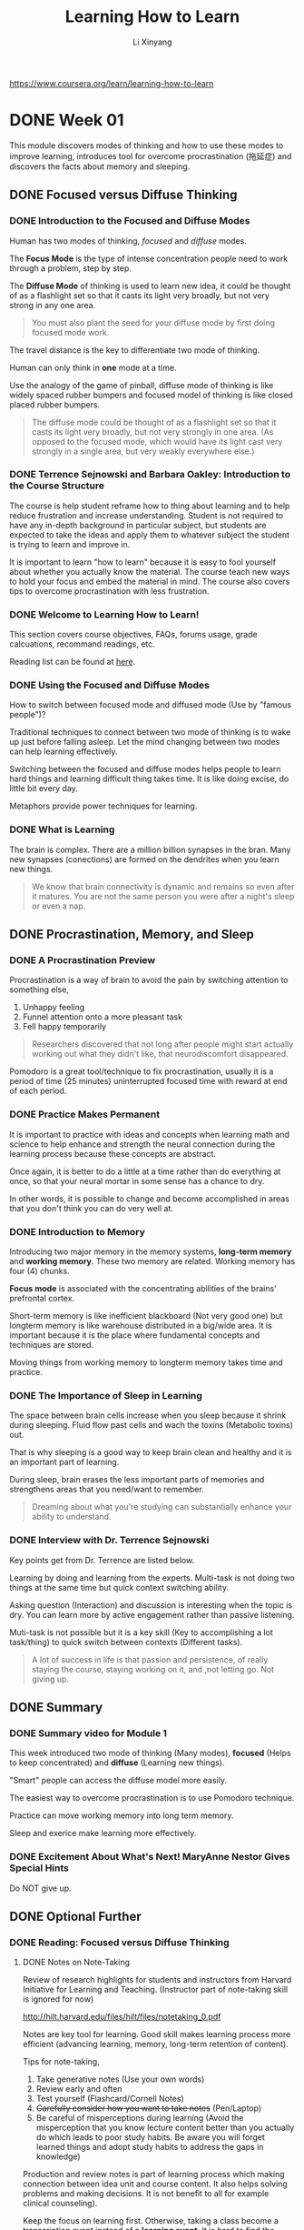 # -*- mode: Org; org-download-image-dir: "./imgs/"; -*-

#+HTML_HEAD: <link rel="stylesheet" type="text/css" href="../../assets/css/style.css"/>
#+HTML_HEAD: <link rel="stylesheet" type="text/css" href="https://cdnjs.cloudflare.com/ajax/libs/highlight.js/9.3.0/styles/default.min.css"/>
#+HTML_HEAD: <script src="https://cdnjs.cloudflare.com/ajax/libs/jquery/2.1.3/jquery.min.js"></script>
#+HTML_HEAD: <script src="https://cdnjs.cloudflare.com/ajax/libs/highlight.js/9.3.0/highlight.min.js"></script>
#+HTML_HEAD: <script src="https://cdnjs.cloudflare.com/ajax/libs/highlight.js/9.3.0/languages/lisp.min.js"></script>
#+HTML_HEAD: <script>hljs.initHighlightingOnLoad();</script>
#+HTML_HEAD: <script src="https://cdnjs.cloudflare.com/ajax/libs/jquery.lazyload/1.9.1/jquery.lazyload.js"></script>
#+HTML_HEAD: <script src="../../assets/js/hl_toc.js"></script>
#+HTML_HEAD: <meta name="viewport" content="width=device-width, initial-scale=1">

#+AUTHOR: Li Xinyang
#+CREATOR: Li Xinyang
#+TITLE: Learning How to Learn
#+EMAIL: mail@li-xinyang.com

https://www.coursera.org/learn/learning-how-to-learn

* DONE Week 01
  CLOSED: [2016-11-12 Sat 18:38]

This module discovers modes of thinking and how to use these modes to improve learning, introduces tool for overcome procrastination (拖延症) and discovers the facts about memory and sleeping.

** DONE Focused versus Diffuse Thinking
   CLOSED: [2016-11-14 Mon 11:20]
*** DONE Introduction to the Focused and Diffuse Modes
    CLOSED: [2016-11-14 Mon 11:20]
Human has two modes of thinking, /focused/ and /diffuse/ modes.

The *Focus Mode* is the type of intense concentration people need to work through a problem, step by step. 

The *Diffuse Mode* of thinking is used to learn new idea, it could be thought of as a flashlight set so that it casts its light very broadly, but not very strong in any one area.

#+BEGIN_QUOTE
   You must also plant the seed for your diffuse mode by first doing focused mode work.
#+END_QUOTE

The travel distance is the key to differentiate two mode of thinking.

Human can only think in *one* mode at a time.

#+DOWNLOADED: .//Users/li-xinyang/Desktop/Week 01.qvnote/resources/9DBCC2FFE1EFCFC1F9A6171FBCF43E67.png @ 2016-11-11 07:50:41
[[https://cs-challenge.s3-ap-southeast-1.amazonaws.com/14be64ae3f35ef6516056af66a666a57fdca78a6.png]]

Use the analogy of the game of pinball, diffuse mode of thinking is like widely spaced rubber bumpers and focused model of thinking is like closed placed rubber bumpers.

#+BEGIN_QUOTE
The diffuse mode could be thought of as a flashlight set so that it casts its light very broadly, but not very strongly in one area. (As opposed to the focused mode, which would have its light cast very strongly in a single area, but very weakly everywhere else.)
#+END_QUOTE

*** DONE Terrence Sejnowski and Barbara Oakley: Introduction to the Course Structure
    CLOSED: [2016-11-14 Mon 11:20]

The course is help student reframe how to thing about learning and to help reduce frustration and increase understanding. Student is not required to have any in-depth background in particular subject, but students are expected to take the ideas and apply them to whatever subject the student is trying to learn and improve in.

It is important to learn "how to learn" because it is easy to fool yourself about whether you actually know the material. The course teach new ways to hold your focus and embed the material in mind. The course also covers tips to overcome procrastination with less frustration.

*** DONE Welcome to Learning How to Learn!
    CLOSED: [2016-11-14 Mon 11:20]

This section covers course objectives, FAQs, forums usage, grade calcuations, recommand readings, etc.

Reading list can be found at [[https://www.coursera.org/learn/learning-how-to-learn/resources/BbyV4][here]].

*** DONE Using the Focused and Diffuse Modes
    CLOSED: [2016-11-14 Mon 11:25]

How to switch between focused mode and diffused mode (Use by "famous people")?

Traditional techniques to connect between two mode of thinking is to wake up just before falling asleep. Let the mind changing between two modes can help learning effectively.

Switching between the focused and diffuse modes helps people to learn hard things and learning difficult thing takes time. It is like doing excise, do little bit every day.

Metaphors provide power techniques for learning.

*** DONE What is Learning
    CLOSED: [2016-11-14 Mon 11:26]

The brain is complex. There are a million billion synapses in the bran. Many new synapses (conections) are formed on the dendrites when you learn new things.

 #+BEGIN_QUOTE
   We know that brain connectivity is dynamic and remains so even after it matures. You are not the same person you were after a night's sleep or even a nap.
 #+END_QUOTE

#+DOWNLOADED: .//Users/li-xinyang/Desktop/Week 01.qvnote/resources/DC046E786324D81D7F1A099A246F5309.png @ 2016-11-11 07:55:02
[[https://cs-challenge.s3-ap-southeast-1.amazonaws.com/174058ee5003f4b8a8a4ed7399387b45c76f2a06.png]]

** DONE Procrastination, Memory, and Sleep
   CLOSED: [2016-11-15 Tue 10:18]
*** DONE A Procrastination Preview
    CLOSED: [2016-11-15 Tue 09:41]
 Procrastination is a way of brain to avoid the pain by switching attention to something else,

 1. Unhappy feeling
 2. Funnel attention onto a more pleasant task
 3. Fell happy temporarily

#+DOWNLOADED: .//Users/li-xinyang/Desktop/Week 01.qvnote/resources/5E30DD64509BE637982468284F47966F.png @ 2016-11-11 07:55:25
[[https://cs-challenge.s3-ap-southeast-1.amazonaws.com/2a51fb217bb2d478cb94ba9fc7f0dbd4f5034b7c.png]]

 #+BEGIN_QUOTE
   Researchers discovered that not long after people might start actually working out what they didn't like, that neurodiscomfort disappeared.
 #+END_QUOTE

 Pomodoro is a great tool/technique to fix procrastination, usually it is a period of time (25 minutes) uninterrupted focused time with reward at end of each period.

*** DONE Practice Makes Permanent
    CLOSED: [2016-11-15 Tue 10:02]

 It is important to practice with ideas and concepts when learning math and science to help enhance and strength the neural connection during the learning process because these concepts are abstract.

#+DOWNLOADED: .//Users/li-xinyang/Desktop/Week 01.qvnote/resources/792DB923004EEC42D1400C12EF72D703.png @ 2016-11-11 07:55:57
[[https://cs-challenge.s3-ap-southeast-1.amazonaws.com/99d1729933ede6384b923ba877a1b0e00e2c7010.png]]

 Once again, it is better to do a little at a time rather than do everything at once, so that your neural mortar in some sense has a chance to dry.

#+DOWNLOADED: .//Users/li-xinyang/Desktop/Week 01.qvnote/resources/02F2ADFE6AC895161578D3E2209DADE5.png @ 2016-11-11 07:56:22
[[https://cs-challenge.s3-ap-southeast-1.amazonaws.com/f22279a88e6a3f0819c2c66444b1e2b3e65eb775.png]]

 In other words, it is possible to change and become accomplished in areas that you don't think you can do very well at.

*** DONE Introduction to Memory
    CLOSED: [2016-11-15 Tue 10:04]

 Introducing two major memory in the memory systems, *long-term memory* and *working memory*. These two memory are related. Working memory has four (4) chunks.

*Focus mode* is associated with the concentrating abilities of the brains' prefrontal cortex.

#+DOWNLOADED: .//Users/li-xinyang/Desktop/Week 01.qvnote/resources/131591AA3A98D35116B6AD61C587BFCD.png @ 2016-11-11 07:57:28
[[https://cs-challenge.s3-ap-southeast-1.amazonaws.com/ff5e827a1c3f15b5315161a430719ad8be5b27a6.png]]

 Short-term memory is like inefficient blackboard (Not very good one) but longterm memory is like warehouse distributed in a big/wide area. It is important because it is the place where fundamental concepts and techniques are stored.

 Moving things from working memory to longterm memory takes time and practice.

*** DONE The Importance of Sleep in Learning
    CLOSED: [2016-11-15 Tue 10:16]

The space between brain cells increase when you sleep because it shrink during sleeping. Fluid flow past cells and wach the toxins (Metabolic toxins) out.

That is why sleeping is a good way to keep brain clean and healthy and it is an important part of learning.

During sleep, brain erases the less important parts of memories and strengthens areas that you need/want to remember.

#+BEGIN_QUOTE
  Dreaming about what you're studying can substantially enhance your ability to understand.
#+END_QUOTE

*** DONE Interview with Dr. Terrence Sejnowski
    CLOSED: [2016-11-15 Tue 10:16]

Key points get from Dr. Terrence are listed below.

Learning by doing and learning from the experts. Multi-task is not doing two things at the same time but quick context switching ability.

Asking question (Interaction) and discussion is interesting when the topic is dry. You can learn more by active engagement rather than
passive listening.

Muti-task is not possible but it is a key skill (Key to accomplishing a lot task/thing) to quick switch between contexts (Different tasks).

#+BEGIN_QUOTE
  A lot of success in life is that passion and persistence, of really staying the course, staying working on it, and ,not letting go. Not giving up.
#+END_QUOTE

** DONE Summary
   CLOSED: [2016-11-15 Tue 10:17]
*** DONE Summary video for Module 1
    CLOSED: [2016-11-15 Tue 10:16]
This week introduced two mode of thinking (Many modes), *focused* (Helps to keep concentrated) and *diffuse* (Learning new things).

"Smart" people can access the diffuse model more easily. 

The easiest way to overcome procrastination is to use Pomodoro technique. 

Practice can move working memory into long term memory.

Sleep and exerice make learning more effectively.

*** DONE Excitement About What's Next! MaryAnne Nestor Gives Special Hints
    CLOSED: [2016-11-15 Tue 10:17]

Do NOT give up.

** DONE Optional Further 
   CLOSED: [2016-11-15 Tue 10:18]
*** DONE Reading: Focused versus Diffuse Thinking
    CLOSED: [2016-11-15 Tue 10:18]
**** DONE Notes on Note-Taking
     CLOSED: [2016-11-15 Tue 10:18]
Review of research highlights for students and instructors from Harvard Initiative for Learning and Teaching. (Instructor part of note-taking skill is ignored for now)

http://hilt.harvard.edu/files/hilt/files/notetaking_0.pdf

Notes are key tool for learning. Good skill makes learning process more efficient (advancing learning, memory, long-term retention of content).

Tips for note-taking,

1. Take generative notes (Use your own words)
2. Review early and often
3. Test yourself (Flashcard/Cornell Notes)
4. +Carefully consider how you want to take notes+ (Pen/Laptop)
5. Be careful of misperceptions during learning (Avoid the misperception that you know lecture content better than you actually do which leads to poor study habits. Be aware you will forget learned things and adopt study habits to address the gaps in knowledge)

Production and review notes is part of learning process which making connection between idea unit and course content. It also helps solving problems and making decisions. It is not benefit to all for example clinical counseling).

Keep the focus on learning first. Otherwise, taking a class become a transcription event instead of a *learning event*. It is hard to find the balance between production and learning. To solve the issue, one way is to write note in stenography/shorthand.

Note quality is hard to assess because it is self-produced records. However, researcher use number of idea units, key lecture points to assess the quality. (Some researcher argued that the highest quality/most effective notes are those that can be understood by someone unfamiliar with notes content)

*Optimal method of note-taking* is a to using a framework/organization and generative activities (Self testing) to facilitate the connections between ideas and making multiple times reviews.

Two note-taking styles, *linear* and *non-linear*. Cornell Notes format splits a note into different sections. Left side for the formal note, right side for the question, and bottom is the summary of the page. Cornell formats helps connect ideas, synthesize information and better apply knowledge to novel context.

#+BEGIN_QUOTE
Managing working memory is an essential component for effective note-taking.
#+END_QUOTE

*Optimal method for notes reviewing*, note reviewing is the largest benefits from note-taking. Self-testing using either flashcard or Cornell methods. Do it early and often is also another good habit to have.

*** DONE A Post About Anxiety, Depression and PTSD from a Learner in Learning How to Learn
    CLOSED: [2016-11-15 Tue 10:17]
     
A student talks about the usefulness of the course.

** DONE Optional Interviews
   CLOSED: [2016-11-15 Tue 10:18]
N/A
* DONE Week 02
  CLOSED: [2016-11-12 Sat 18:38]

Chunks, easily accessible information compact packages in the brain. This module teach how to form *chunk* and use it to enhance understanding/creativity. This module also covers illusions of competence in learning, the challenges of overlearning, and the advantages of interleaving.

** DONE Checking - The Essentials
   CLOSED: [2016-11-15 Tue 10:28]
*** DONE Introduction to Chunking
    CLOSED: [2016-11-15 Tue 10:23]
Introducing chunk, a compact package in our brain. How to create it and use it well. This module also covers the illusions of competence in learning, overleaning and interleaving.
*** DONE What is Chunk?
    CLOSED: [2016-11-15 Tue 10:23]
What is chunk?

#+BEGIN_QUOTE
Chunks are pieces of information, through bound together through meaning of use. A network of neurons that are used to firing together.
#+END_QUOTE

Brand new concepts can make less sense, but chunk make these small pieces of information more meaningful. Chunk helps to connect pieces through meaning and provides a big picture. (The logical whole, many connected chunks) Single piece of information without context does not provide much values.

#+DOWNLOADED: .//Users/li-xinyang/Desktop/Screen Shot 2016-11-11 at 10.56.06 PM.png @ 2016-11-11 22:56:15
[[https://cs-challenge.s3-ap-southeast-1.amazonaws.com/7f6678ecbe98d1aec98a6e18f015fc6e59dac1ff.png]]

Working memory can access other parts of brain when in focused mode. It is part of learning process. However, the brain work less efficient when under stress.

#+DOWNLOADED: .//Users/li-xinyang/Desktop/Screen Shot 2016-11-11 at 10.59.18 PM.png @ 2016-11-11 22:59:34
[[https://cs-challenge.s3-ap-southeast-1.amazonaws.com/8c1c1c1d3c5c21d2addf62c3546173bc21aaf432.png]]

Create conceptual chunks is the first step to learning anything, which unite scattered bits of information through meaning.

The concept of chunk can be apply to many fields, focus and practice helps to create chunks which helps brain run more efficiently. Any expertise is built little by little. The underlying details become passive when you master all the related chunks.

*** DONE How to Form a Chunk - Part 1
    CLOSED: [2016-11-15 Tue 10:24]

Form a chunk is about to find the pattern and to build larger chunk based on the mini chunk. (Like languages is learned bit by bit)

#+BEGIN_QUOTE
The best chunks are the ones that are so well ingrained, that you don't even have to consciously think about connecting the neural pattern together.
#+END_QUOTE

Learning things with workout example is easy, but make sure you are not only putting the focus on the purpose of each step but also the connection between each step (Why each step is there).

#+BEGIN_QUOTE
It's more like using a road map to help you when traveling to a new place. Pay attention to what's going on around you when you're using the map, and soon you'll find yourself about to get there on your own. You'll even be able to figure out new ways of getting there.
#+END_QUOTE

*** DONE How to Form a Chunk - Part 2
    CLOSED: [2016-11-15 Tue 10:26]

strategy of forming chunk for different fields are different. The steps are,

1. Focus on chunking new material
2. Understand the chunking ideas (Like glue links other chunks)
3. Practice (Gaining context, knows how and when to use the chunk)

Test on formed chunk (Only DIY can master the chunk). 

Easily accessible chunks can be built by practice and reputation (Bottom up learning approach). Another approach is top down learning (A big picture approach), for example, skim through the content you are about to learn.

Context is where top down and bottom up meet, so you know when to use chunks.

#+DOWNLOADED: .//Users/li-xinyang/Desktop/Screen Shot 2016-11-12 at 5.04.34 PM.png @ 2016-11-12 17:04:45
[[https://cs-challenge.s3-ap-southeast-1.amazonaws.com/12b748da654b5d19316e9127176b41568e60ec7d.png]]

*** DONE Illusions of Competence
    CLOSED: [2016-11-15 Tue 10:27]

This section covers /recall/, /illusions of competence/, /mini-testing/, and /value of making mistakes/.

Base on research, rereading is much less productive than recall. You can learn more deeper by practicing and recalling. In other word, passive learning is the last learning option you want to choose. Recalling covert working memory into hyper link which connect to other chunks in other part of the brain.

Different surrounding can also enhance learning while recalling.

Illusion of competence is like looking at the problem solution and think you have known how to solve the problem. (Highlighting should be done carefully!) Synthesize key ideas/concepts are very good idea.

Self testing and recall can ensure you have master the material. Mistake can helps to learn better. 

*** DONE Practice Quiz
    CLOSED: [2016-11-15 Tue 10:28]

N/a

** Seeing the Bigger Picture
*** TODO What Motivates You?

This sections covers how brain works related to motivation. Learning can be easy when you passionate about it (or certain fields). 

What really motivates your is some kind of stuff.

#+BEGIN_QUOTE
Dopamine is in the business of predicting future rewards and not just the immediate reward. 

This can motivate you to do something that may not be rewarding right now but will lead to a much better reward in the future. 
#+END_QUOTE

This sections discussed three (3) neuromodulators,

- acetylcholine, affects focused learning and attention
- dopamine, predict future rewards and not the immediate reward
- serotonin, affect risk taking behavior

*** DONE The Value of a Library of Chunks
    CLOSED: [2016-11-15 Tue 10:30]

The bigger and well practiced the chunk of mental library the likely to become an expertise in certain area (Regardless the fields).

Chunks in one field can *transfer* to chunks in other fields. The problem can be quickly solved if you have a well built library of chunks. Building chunk is a way to training the brain to find patterns.

Two way to solve problem,

- Sequential, involve focused mode
- Holistic Intuition, involve creative diffused mode linking to focused mode throughts (May not always correct)

Law of Serendipity,

#+BEGIN_QUOTE
Lady luck favors the one who tries.
#+END_QUOTE

Just focus the current section/unit you are trying to learn without worry to much about other related concepts/material which makes your next learning step easier to process.

*** DONE Overlearning, Choking, Einstellung, and Interleaving
    CLOSED: [2016-11-15 Tue 10:31]

You may tend to practice one thing repetitively when you learn new thing. It is called overleaning. It does benefit to some area but not all. For other fields, it just waste of learning time.

*Deliberate practice* is to intentionally focus on things that you are not mastered yet.

*Einstellung* (German word, /minset/), a great built chunk may prevent you to find the solution in focused mode.

Related information helps to solve your facing issue, research before starting solving issue.

*Interleaving*, practicing jumping back and forth between problems/situation that require different techniques or strategies. (Mix up the learning process and train the brain not only how to solve a problem but when to use certain technique, kind like shuffle the cards) It builds and enhance creativity and flexibility.

This section compares two kind of people, expertise in one field and expertise in multiple fields. First group create new things but second group knows the field better/deeper.

*** DONE Summary
    CLOSED: [2016-11-15 Tue 10:32]
    
Chunks related information bound via usage and meaning. Big chunk can build upon small chunk. It can be built through focus, understanding, and practice. Recall in different physical place is the good way to enhance the chunk. Transfer helps to use chunk in other fields.

This module also covers illusion of competence, deliberate practice, einstellung (mindset, prevent you to be flexible) and /Law of Serendipity/ (Lady luck favors the one who tries).

*** DONE Practice Quiz
    CLOSED: [2016-11-15 Tue 10:32]

N/A

** DONE Review
   CLOSED: [2016-11-15 Tue 10:32]
N/A
** DONE Optional Further Readings
   CLOSED: [2016-11-15 Tue 10:32]
N/A
** DONE Optional Interviews
   CLOSED: [2016-11-15 Tue 10:32]
*** Interview with Scott H. Young
Link below is his 1 year MIT challenge.

https://www.scotthyoung.com/blog/myprojects/mit-challenge-2/
* DONE Week 03
  CLOSED: [2016-11-14 Mon 09:44]
** DONE Procrastination
   CLOSED: [2016-11-13 Sun 22:20]
*** DONE Introduction to Procrastination and Memory
    CLOSED: [2016-11-15 Tue 10:34]

This module cover procrastination and memory. These two concepts are related because converting working memory to long-term memory takes time and should *NEVER* put until "the last minute".

This module also cover how to overcome with procrastination with the minilist efforts and a way to best access your brain's long-term memory.

*** DONE Tackling Procrastination - It's Easier, and More Valuable, Than You Think
    CLOSED: [2016-11-15 Tue 10:34]

Understand procrastination can help to prevent it from happening. Inner "Zombie" is used to illustrate your brain falls into as a result of specific cues (To make here and now better).

#+BEGIN_QUOTE
Good learning is a bit by bit activity. You want to avoid cramming which doesn't build solid neural structures.
#+END_QUOTE

Willpower uses lot of neural resources and should not be used to against procrastination.

#+BEGIN_QUOTE
Procrastination can be a single monumentally important keystone bad habit, a habit in other words that influences many important areas of your life.
#+END_QUOTE

Procrastination always come with "self story telling" (Making excuses for procrastination) and can be extreamly dangerous (Arsenic eaters example, 48th meeting of the German Association of Arts and Science), it harms you bit by bit. It shares common features with addiction.

Next few sections will train you how to master your own habits.

*** DONE Zombies Everywhere
    CLOSED: [2016-11-15 Tue 10:35]

Chunking related to habit and habit (Zombie mode, you do not need to put all your attention to one thing) is energy saver. There are four(4) parts which consist habit,

1. The cue, the trigger put you into the zombie mode (It can be harmful or helpful)
2. The routine, your habit (Zombie mode)
3. The reward, habit continues because of reward/pleasant
4. The belief, your underline belief

*** DONE Surf's Up: Process Versus Product
    CLOSED: [2016-11-15 Tue 10:37]

Mental tools/tricks can make learning process effectively. 

The first trick is to focus on the *process* instead of *product*. Usually the product is the trigger that cause the procrastination.

The key point is to put your best effort in a period of time (Process), but not on the outcome (Production).

Distribution sometime can be hard to avoid but it is nice to avoid it and train yourself so that you can switch the mental context quickly.

*** DONE Harnessing Your Zombies to Help You
    CLOSED: [2016-11-15 Tue 10:40]

This sections is about harnessing zombie powers of habit to help avoiding procrastination with minimalist use of willpower.

The only place should apply willpower is the change the *cue* (Mentioned in the previous section).

(1) The *cue* falls into four (4) categories,

- Location
- Time
- How you feel
- Reactions

(2) The *routine*, the key to rewire habit (Change habit) is /plan/.

(3) The *reward*, this require some investigation on why you are procrastination and substitute an emotional payoff.

#+BEGIN_QUOTE
The better you good at something, the more enjoyable it can become.
#+END_QUOTE

(4) The *belief*, habit is the belief that you can do it.

*** DONE Juggling Life and Learning
    CLOSED: [2016-11-15 Tue 10:41]

List down all the pending tasks to free space in working memory for problem solving. It is also good to list the task before sleep and your brain can help you to figure out how to solve them in background.

Habit of Listing tasks also helps to help you estimate how long you need for certain kind of tasks. The single task should be manageable (Not too big/small). Planing start/end time is also major part of listing tasks technique.

#+BEGIN_QUOTE
Eat your frogs first in the morning. Try to work on the most important and most disliked task first.
#+END_QUOTE

*** DONE Summing Up Procrastination
    CLOSED: [2016-11-15 Tue 10:41]

Learning involves bit by bit building of solid neural scaffolds. To sum up,

- Keep a planner journal, check your progress constantly
- Commit yourself to certain routines and tasks each day, write your daily plan/tasks and review before sleep
- Delay rewards until you finish the task
- Watch for procrastination cues
- Gain trust in your new system (Tasks/Planning system)
- Have backup plans for when you still procrastinate
- Eat your frogs first

*** DONE Practice Quiz
    CLOSED: [2016-11-14 Mon 09:32]
N/A

** DONE Memory
   CLOSED: [2016-11-13 Sun 22:20]
*** DONE Diving Deeper into Memory
    CLOSED: [2016-11-15 Tue 10:43]
    
Memory is not only part of developing expertise but a very *important* part. Human-being has outstanding visual and spatial memory systems to help building /long-term memory/. The special visual memory system is good at "Where the things are?" and "How do they look?". 

To convert working memory to long-term memory, there are few criterias. The idea should be /memorable/, it must be repeated. Handwriting also helps make things memorable by deeply encode the idea into neural memory structure.

#+BEGIN_QUOTE
People often underestimate the benefits of spaced repetition when learning.
#+END_QUOTE

*** DONE What is Long Term Memory
    CLOSED: [2016-11-15 Tue 10:43]
    
There are multiple memory system for different types of learning. Memory is not fixed, but change all the time. It can be strenged/recalled (Reconsolidation). Consolidation, reconsolidation occurs during sleep. This explain why spaced learning works.

#+DOWNLOADED: .//Users/li-xinyang/Desktop/Screen Shot 2016-11-13 at 8.35.46 PM.png @ 2016-11-13 20:36:06
[[https://cs-challenge.s3-ap-southeast-1.amazonaws.com/d05983641b6b534ea4e1533d00feec3c071c7009.png]]

Astrocytes are brain cells that provide nutrients to neurons, maintain extracellular (outside the cell) ion balance, involved in repair after injury and have a role in learning.

Damage to the hippocampus and its input leads to inability to store new long-term memories.

*** DONE Creating Meaningful Groups and the Memory Palace Technique
    CLOSED: [2016-11-15 Tue 10:44]
    
Other trick is to create meaningful group to simplify the materials. Grouping numbers, concepts or things into the thing your familiar with. You can find memory tricks online or come up with your own.

Memory palace is a powerful way of grouping things you want to remember (Building relation between place/location/position with the item you want to remember). It allows you to tap into your visual and spatial memory ability. It is often used to remember unrelated items. The first time of using this technique can be hard, but it has been proofed its effectiveness.

*** DONE Summing Up Memory
    CLOSED: [2016-11-15 Tue 10:44]

This course covers two memory system, *long-term memory* (Storage like memory, conversion need practice and repeat bit by bit) and *working memory* (Poor blackboard only have four slots)

Human-being has outstanding visual memory system, it works even better with smell and sounds (Use many different senses).

Creating meaningful group can simplify the material you want to memorise.

Memory palace techniques place memorable images in a scene that is familiar to you which allows you to dip into the strength of your visual memory system.

Truly understand the things you need remember can reinforce your mental library and hence become a master of the material.

*** DONE Practice Quiz
    CLOSED: [2016-11-14 Mon 09:33]
N/A

** DONE Review
   CLOSED: [2016-11-14 Mon 09:44]
N/A
** DONE Optional Further Readings
   CLOSED: [2016-11-15 Tue 10:44]
** DONE Optional Interviews
   CLOSED: [2016-11-15 Tue 10:44]
* DONE Week 04
  CLOSED: [2016-11-17 Thu 14:40]
** DONE Renaissance Learning and Unlocking Your Potential I
   CLOSED: [2016-11-17 Thu 14:40]
*** DONE How to Become a Better Learner
    CLOSED: [2016-11-17 Thu 14:40]

Two tips to become a better learner,

1. Physical exercise, which helps new neurons survive
2. Practice makes perfect, which only works when your brain is prepared

*** DONE Introduction to Renaissance Learning and Unblocking Your Potential
    CLOSED: [2016-11-17 Thu 14:40]

This module is about,

- Learning using metaphor and analogy
- Work profitably with teammates
- Perform well on tests

*** DONE Create a Lively Visual Metaphor or Analogy
    CLOSED: [2016-11-17 Thu 14:40]

#+BEGIN_QUOTE
A metaphor is just a way of realizing that one thing is somehow similar to another.
#+END_QUOTE

A visual metaphor/analogy for concepts is great for remembering and understanding concepts.

Metaphors and models are important in giving a physical understanding of the central idea behind the process/concept you are trying to understand. It is also helpful for getting you out of Einstellung what is being blocked by thinking about a problem in the wrong way.

Metaphor helps glue an idea in mind, they make a connection to neural structures that are already there.

#+BEGIN_QUOTE
It is also helpful to pretend you are the concept you are trying to understand.
#+END_QUOTE

*** DONE No Need for Genius Envy
    CLOSED: [2016-11-17 Thu 14:40]

People learn by trying to make sense out of the information they perceive. People rarely learn anything complex simply by having someone else tell it to them.

Having smaller working memory means a person can generalize his/her learning into new, more creative combinations.

Deliberate practice can lift the average brains into the realm of those with natural gifts. (It practice certain mental patterns that deepen and enlarge in your mind)

Imposter Syndrome is about getting a good grade on a test buy being convinced that it was luck and that you are sure to fail the next test and be exposed as fraud. It also involves frequent feelings of inadequacy.

*** DONE Change Your Thoughts, Change Your Life
    CLOSED: [2016-11-17 Thu 14:40]

People can enhance the development of their neuronal circuits by practicing thoughts that use these neural development which means we can make change to the brain by changing how we think.

#+BEGIN_QUOTE
Brilliant people can do exceptional work, just like anyone else they can also be careless and biased.
#+END_QUOTE

The key to success is perseverance (Virtue of the less brilliant).

Approaching materials with a goal of learning it on your own can give you a unique path to mastery. The most important thing a learner can do is to take responsibility of his/her own learning.

*** DONE Practice Quiz
    CLOSED: [2016-11-16 Wed 06:52]
N/A

** DONE Renaissance Learning and Unlocking Your Potential II
   CLOSED: [2016-11-17 Thu 14:40]
*** DONE The value of Teamwork
    CLOSED: [2016-11-17 Thu 14:40]

The right hemisphere helps people step back and put the work into big picture perspective. 

#+BEGIN_QUOTE
The first principle is that you must not fool yourself and you are the easiest person to fool.
#+END_QUOTE

One good way to catch your blind spots and errors is to brainstorm and work with others who also smartly focused on the topic. (This is reason why other people can see your error but you cannot)

*** DONE A Test Checklist
    CLOSED: [2016-11-17 Thu 14:40]

Test it a powerful learning experience. Testing has a way to concentrating the mind.

Below is a checklist for prepare a test,

- Did you make a serious effort to understand the text? (Hunting for workout examples doesn't count)
- Did you check your solutions with others?
- Did you attempt to outline every homework problem solution?
- Did you participate actively in homework group discussions?
- Did you consult with the instructor when you having trouble to understand?
- Did you understand all of your homework solutions?
- Did you ask in class for explanation of homework problem solutions that weren't clear to you?
- Did you carefully go through a study guide if have one?
- Did you attempt to outline lots of problem solutions quick? (Without spending time on algebra and calculation)
- Did you go over the study guide and problems with classmates and quiz one another?
- Did you attend and ask question in a review session?
- Did you get reasonable night's sleep? (Most important one)

*** DONE Hard Start - Jump to Easy
    CLOSED: [2016-11-17 Thu 14:40]

Start from the hard question first and quickly jump to the easy ones just after you get stacked, which make more efficient use of your brain by allowing different parts of the brain to work simultaneously on different thoughts.

Pull yourself out when you get stacked and shift to easy question is just chef prepare other foods while waiting.

#+DOWNLOADED: .//Users/li-xinyang/Desktop/Screen Shot 2016-11-16 at 7.59.34 AM.png @ 2016-11-16 07:59:56
[[https://cs-challenge.s3-ap-southeast-1.amazonaws.com/a8db85dd94b83c27503ea157809d5b3507ccdac0.png]]

*** DONE Final Helpful Hits for Tests
    CLOSED: [2016-11-17 Thu 14:40]

The story you tell yourself about why you're stressed make all difference. (Tell yourself you are excited to do your best instead of you are afraid)

#+DOWNLOADED: .//Users/li-xinyang/Desktop/Screen Shot 2016-11-16 at 7.40.52 AM.png @ 2016-11-16 07:41:04
[[https://cs-challenge.s3-ap-southeast-1.amazonaws.com/6f49cce95d74028a8e2f6c6d5dc24d09988590b9.png]] 

Deep breathing (Breathing using barrel) can counteract the fight/flight response the fuels anxiety.

After complete the test shift your attention and then double check your answers using a big picture perspective and asking yourself "Does this really make sense"?

*** DONE Summary
    CLOSED: [2016-11-17 Thu 14:40]

This weeks covers metaphors and analogies, change thought can change life, team-work is better, test checklist helps your test and few good tips for tests.

*** DONE Wrapup to the Course by Terrence Sejnowski and Barbara Oakley
    CLOSED: [2016-11-17 Thu 14:40]

This course helps you to find your own brain manual. The formal education is focused on the *product* of learning not the *process*. This course provide a better sense of the *learning process*.

Best of luck in your life of learning.

*** DONE Practice Quiz
    CLOSED: [2016-11-17 Thu 14:40]
N/A
** DONE Review
   CLOSED: [2016-11-17 Thu 14:40]
** Optional Readings
** Optional Interviews
** Reading

Farewell message from Dr. Barb Oakley and Dr. Terry Sejnowski and the Team.

* DONE Extra: 10 Rules of Study
  CLOSED: [2016-11-12 Sat 18:38]

   The rules are excerpted from the book /A Mind for Numbers: How to Excel
   in Math and Science/.
   
   *10 Rules of Good Studying*

1.  Use recall (An ability to recall is one of the key indicators of
    good learning)
2.  Test yourself (Using flash card)
3.  Chunk your problems (Rehearse it after you solve a problem)
4.  Space your repetition
5.  Alternate different problem-solving techniques during your practice
6.  Take breaks
7.  Use explanatory questioning and simple analogies
8.  Focus
9.  Eat your frogs first (Do the hardest thing earlist)
10. Make a mental contrast (Use a token to remind you what you want to
    be)

*10 Rules of Bad Studying*

1.  Passive rereading (Waste of time)
2.  Letting highlightings overwhelm you (Highlighting can fool your
    mind)
3.  Merely glancing at a problem's solution and thinking you know how to
    do it (One of the worst errors)
4.  Waiting untile the last minute to study
5.  Repeatedly solving problems of the same type that you already know
    how to solve
6.  +Letting study sessions with friends turn into chat sessions+
7.  Neglecting to read the textbook before you start working problems
    (Information guides to solution)
8.  Not checking with instructors or classmates to clear up points of
    confusion
9.  Thinking you can learn deeply when you are being constantly
    distracted
10. Not getting enough sleep
